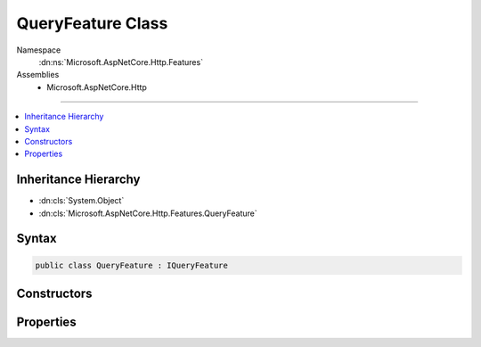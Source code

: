 

QueryFeature Class
==================





Namespace
    :dn:ns:`Microsoft.AspNetCore.Http.Features`
Assemblies
    * Microsoft.AspNetCore.Http

----

.. contents::
   :local:



Inheritance Hierarchy
---------------------


* :dn:cls:`System.Object`
* :dn:cls:`Microsoft.AspNetCore.Http.Features.QueryFeature`








Syntax
------

.. code-block:: csharp

    public class QueryFeature : IQueryFeature








.. dn:class:: Microsoft.AspNetCore.Http.Features.QueryFeature
    :hidden:

.. dn:class:: Microsoft.AspNetCore.Http.Features.QueryFeature

Constructors
------------

.. dn:class:: Microsoft.AspNetCore.Http.Features.QueryFeature
    :noindex:
    :hidden:

    
    .. dn:constructor:: Microsoft.AspNetCore.Http.Features.QueryFeature.QueryFeature(Microsoft.AspNetCore.Http.Features.IFeatureCollection)
    
        
    
        
        :type features: Microsoft.AspNetCore.Http.Features.IFeatureCollection
    
        
        .. code-block:: csharp
    
            public QueryFeature(IFeatureCollection features)
    
    .. dn:constructor:: Microsoft.AspNetCore.Http.Features.QueryFeature.QueryFeature(Microsoft.AspNetCore.Http.IQueryCollection)
    
        
    
        
        :type query: Microsoft.AspNetCore.Http.IQueryCollection
    
        
        .. code-block:: csharp
    
            public QueryFeature(IQueryCollection query)
    

Properties
----------

.. dn:class:: Microsoft.AspNetCore.Http.Features.QueryFeature
    :noindex:
    :hidden:

    
    .. dn:property:: Microsoft.AspNetCore.Http.Features.QueryFeature.Query
    
        
        :rtype: Microsoft.AspNetCore.Http.IQueryCollection
    
        
        .. code-block:: csharp
    
            public IQueryCollection Query { get; set; }
    

